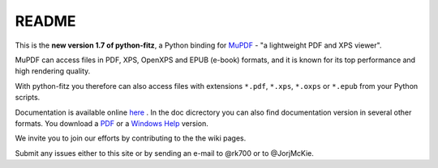 =======
README
=======

This is the **new version 1.7 of python-fitz**, a Python binding for `MuPDF <http://mupdf.com/>`_ - "a lightweight PDF and XPS viewer".

MuPDF can access files in PDF, XPS, OpenXPS and EPUB (e-book) formats, and it is known for its top performance and high rendering quality.

With python-fitz you therefore can also access files with extensions ``*.pdf``, ``*.xps``, ``*.oxps`` or ``*.epub`` from your Python scripts.

Documentation is available online `here <https://github.com/rk700/python-fitz/blob/master/doc/>`_ . In the doc dicrectory you can also find documentation version in several other formats. You download a `PDF <https://github.com/rk700/python-fitz/blob/master/doc/Python-Fitz.pdf>`_ or a `Windows Help <https://github.com/rk700/python-fitz/blob/master/doc/Python-Fitz.chm>`_ version.

We invite you to join our efforts by contributing to the the wiki pages.

Submit any issues either to this site or by sending an e-mail to @rk700 or to @JorjMcKie.

